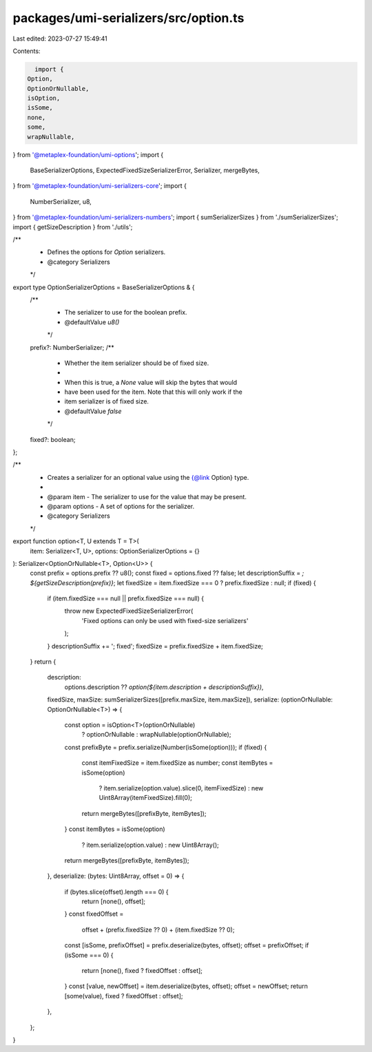 packages/umi-serializers/src/option.ts
======================================

Last edited: 2023-07-27 15:49:41

Contents:

.. code-block:: ts

    import {
  Option,
  OptionOrNullable,
  isOption,
  isSome,
  none,
  some,
  wrapNullable,
} from '@metaplex-foundation/umi-options';
import {
  BaseSerializerOptions,
  ExpectedFixedSizeSerializerError,
  Serializer,
  mergeBytes,
} from '@metaplex-foundation/umi-serializers-core';
import {
  NumberSerializer,
  u8,
} from '@metaplex-foundation/umi-serializers-numbers';
import { sumSerializerSizes } from './sumSerializerSizes';
import { getSizeDescription } from './utils';

/**
 * Defines the options for `Option` serializers.
 * @category Serializers
 */
export type OptionSerializerOptions = BaseSerializerOptions & {
  /**
   * The serializer to use for the boolean prefix.
   * @defaultValue `u8()`
   */
  prefix?: NumberSerializer;
  /**
   * Whether the item serializer should be of fixed size.
   *
   * When this is true, a `None` value will skip the bytes that would
   * have been used for the item. Note that this will only work if the
   * item serializer is of fixed size.
   * @defaultValue `false`
   */
  fixed?: boolean;
};

/**
 * Creates a serializer for an optional value using the {@link Option} type.
 *
 * @param item - The serializer to use for the value that may be present.
 * @param options - A set of options for the serializer.
 * @category Serializers
 */
export function option<T, U extends T = T>(
  item: Serializer<T, U>,
  options: OptionSerializerOptions = {}
): Serializer<OptionOrNullable<T>, Option<U>> {
  const prefix = options.prefix ?? u8();
  const fixed = options.fixed ?? false;
  let descriptionSuffix = `; ${getSizeDescription(prefix)}`;
  let fixedSize = item.fixedSize === 0 ? prefix.fixedSize : null;
  if (fixed) {
    if (item.fixedSize === null || prefix.fixedSize === null) {
      throw new ExpectedFixedSizeSerializerError(
        'Fixed options can only be used with fixed-size serializers'
      );
    }
    descriptionSuffix += '; fixed';
    fixedSize = prefix.fixedSize + item.fixedSize;
  }
  return {
    description:
      options.description ?? `option(${item.description + descriptionSuffix})`,
    fixedSize,
    maxSize: sumSerializerSizes([prefix.maxSize, item.maxSize]),
    serialize: (optionOrNullable: OptionOrNullable<T>) => {
      const option = isOption<T>(optionOrNullable)
        ? optionOrNullable
        : wrapNullable(optionOrNullable);

      const prefixByte = prefix.serialize(Number(isSome(option)));
      if (fixed) {
        const itemFixedSize = item.fixedSize as number;
        const itemBytes = isSome(option)
          ? item.serialize(option.value).slice(0, itemFixedSize)
          : new Uint8Array(itemFixedSize).fill(0);
        return mergeBytes([prefixByte, itemBytes]);
      }
      const itemBytes = isSome(option)
        ? item.serialize(option.value)
        : new Uint8Array();
      return mergeBytes([prefixByte, itemBytes]);
    },
    deserialize: (bytes: Uint8Array, offset = 0) => {
      if (bytes.slice(offset).length === 0) {
        return [none(), offset];
      }
      const fixedOffset =
        offset + (prefix.fixedSize ?? 0) + (item.fixedSize ?? 0);
      const [isSome, prefixOffset] = prefix.deserialize(bytes, offset);
      offset = prefixOffset;
      if (isSome === 0) {
        return [none(), fixed ? fixedOffset : offset];
      }
      const [value, newOffset] = item.deserialize(bytes, offset);
      offset = newOffset;
      return [some(value), fixed ? fixedOffset : offset];
    },
  };
}


